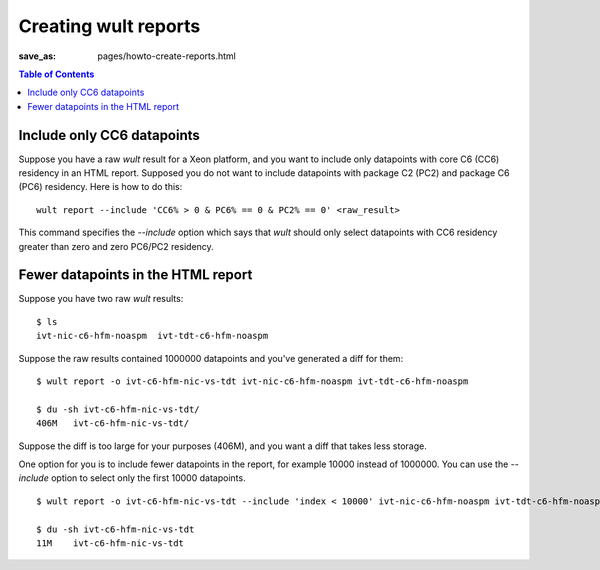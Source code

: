 .. -*- coding: utf-8 -*-
.. vim: ts=4 sw=4 tw=100 et ai si

=====================
Creating wult reports
=====================

:save_as: pages/howto-create-reports.html

.. contents:: Table of Contents

Include only CC6 datapoints
---------------------------

Suppose you have a raw *wult* result for a Xeon platform, and you want to include only datapoints
with core C6 (CC6) residency in an HTML report. Supposed you do not want to include datapoints with
package C2 (PC2) and package C6 (PC6) residency. Here is how to do this: ::

 wult report --include 'CC6% > 0 & PC6% == 0 & PC2% == 0' <raw_result>

This command specifies the `--include` option which says that *wult* should only select datapoints
with CC6 residency greater than zero and zero PC6/PC2 residency.

Fewer datapoints in the HTML report
-----------------------------------

Suppose you have two raw *wult* results: ::

 $ ls
 ivt-nic-c6-hfm-noaspm  ivt-tdt-c6-hfm-noaspm

Suppose the raw results contained 1000000 datapoints and you've generated a diff for them: ::

 $ wult report -o ivt-c6-hfm-nic-vs-tdt ivt-nic-c6-hfm-noaspm ivt-tdt-c6-hfm-noaspm

 $ du -sh ivt-c6-hfm-nic-vs-tdt/
 406M	ivt-c6-hfm-nic-vs-tdt/

Suppose the diff is too large for your purposes (406M), and you want a diff that takes less storage.

One option for you is to include fewer datapoints in the report, for example 10000 instead of
1000000. You can use the `--include` option to select only the first 10000 datapoints. ::

 $ wult report -o ivt-c6-hfm-nic-vs-tdt --include 'index < 10000' ivt-nic-c6-hfm-noaspm ivt-tdt-c6-hfm-noaspm

 $ du -sh ivt-c6-hfm-nic-vs-tdt
 11M	ivt-c6-hfm-nic-vs-tdt
